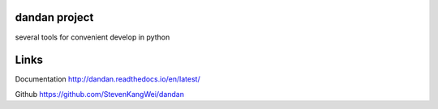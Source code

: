 dandan project
``````````````
several tools for convenient develop in python

Links
`````
Documentation http://dandan.readthedocs.io/en/latest/

Github https://github.com/StevenKangWei/dandan

